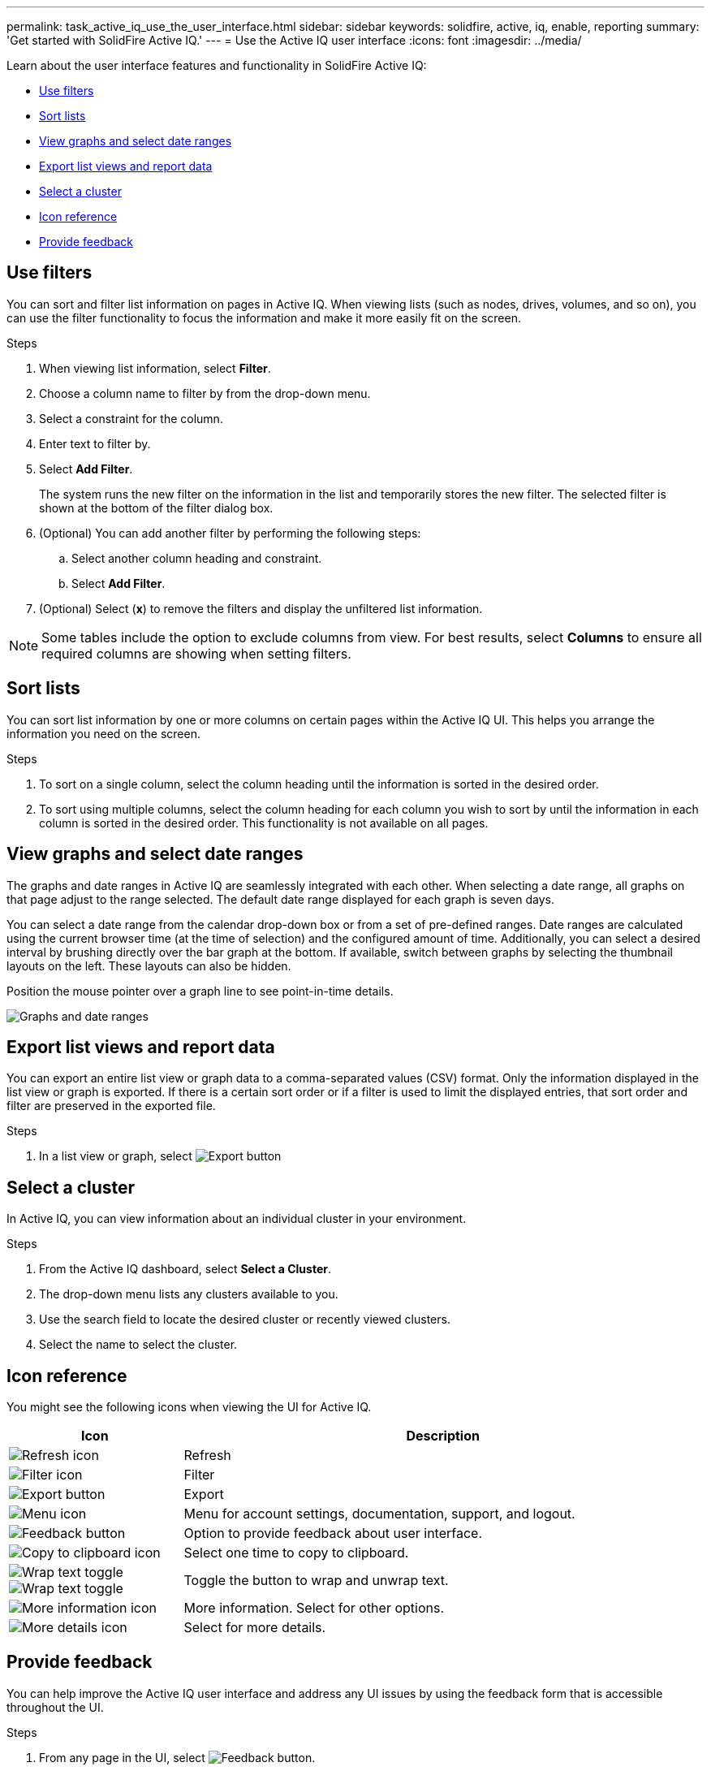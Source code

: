 ---
permalink: task_active_iq_use_the_user_interface.html
sidebar: sidebar
keywords: solidfire, active, iq, enable, reporting
summary: 'Get started with SolidFire Active IQ.'
---
= Use the Active IQ user interface
:icons: font
:imagesdir: ../media/

[.lead]

Learn about the user interface features and functionality in SolidFire Active IQ:

* <<Use filters>>
* <<Sort lists>>
* <<View graphs and select date ranges>>
* <<Export list views and report data>>
* <<Select a cluster>>
* <<Icon reference>>
* <<Provide feedback>>

== Use filters

You can sort and filter list information on pages in Active IQ. When viewing lists (such as nodes, drives, volumes, and so on), you can use the filter functionality to focus the information and make it more easily fit on the screen.

.Steps

. When viewing list information, select *Filter*.
. Choose a column name to filter by from the drop-down menu.
. Select a constraint for the column.
. Enter text to filter by.
. Select *Add Filter*.
+
The system runs the new filter on the information in the list and temporarily stores the new filter. The selected filter is shown at the bottom of the filter dialog box.

. (Optional) You can add another filter by performing the following steps:
.. Select another column heading and constraint.
.. Select *Add Filter*.
. (Optional) Select (*x*) to remove the filters and display the unfiltered list information.

NOTE: Some tables include the option to exclude columns from view. For best results, select *Columns* to ensure all required columns are showing when setting filters.

== Sort lists

You can sort list information by one or more columns on certain pages within the Active IQ UI. This helps you arrange the information you need on the screen.

.Steps

. To sort on a single column, select the column heading until the information is sorted in the desired order.
. To sort using multiple columns, select the column heading for each column you wish to sort by until the information in each column is sorted in the desired order. This functionality is not available on all pages.

== View graphs and select date ranges

The graphs and date ranges in Active IQ are seamlessly integrated with each
other. When selecting a date range, all graphs on that page adjust to the range selected. The default date range displayed for each graph is seven days.

You can select a date range from the calendar drop-down box or from a set of pre-defined ranges. Date ranges are calculated using the current browser time (at the time of selection) and the configured amount of time. Additionally, you can select a desired interval by brushing directly over the bar graph at the bottom. If available, switch between graphs by selecting the thumbnail layouts on the left. These layouts can also be hidden.

Position the mouse pointer over a graph line to see point-in-time details.

image:/media/graphs_and_date_ranges.PNG[Graphs and date ranges]

== Export list views and report data

You can export an entire list view or graph data to a comma-separated values (CSV) format. Only the information displayed in the list view or graph is exported. If there is a certain sort order or if a filter is used to limit the displayed entries, that sort order and filter are preserved in the exported file.

.Steps
. In a list view or graph, select image:/media/export_button.PNG[Export button]

== Select a cluster

In Active IQ, you can view information about an individual cluster in your environment.

.Steps
. From the Active IQ dashboard, select *Select a Cluster*.
. The drop-down menu lists any clusters available to you.
. Use the search field to locate the desired cluster or recently viewed clusters.
. Select the name to select the cluster.

== Icon reference

You might see the following icons when viewing the UI for Active IQ.

[cols=2*,options="header",cols="25,75"]
|===
|Icon	|Description

a|
image:/media/refresh.PNG[Refresh icon]
|Refresh
a|
image:/media/filter.PNG[Filter icon]
|Filter
a|
image:/media/export_button.PNG[Export button]
|Export
a|
image:/media/menu.PNG[Menu icon]
|Menu for account settings, documentation, support, and logout.
a|
image:/media/feedback.PNG[Feedback button]
|Option to provide feedback about user interface.
a|
image:/media/copy.PNG[Copy to clipboard icon]
|Select one time to copy to clipboard.
a|
image:/media/wrap_toggle.PNG[Wrap text toggle] image:/media/unwrap_toggle.PNG[Wrap text toggle]

|Toggle the button to wrap and unwrap text.
a|
image:/media/more_information.PNG[More information icon]
|More information. Select for other options.
a|
image:/media/more_details.png[More details icon]
|Select for more details.
|===

== Provide feedback

You can help improve the Active IQ user interface and address any UI issues by using the feedback form that is accessible throughout the UI.

.Steps

. From any page in the UI, select image:/media/feedback.PNG[Feedback button].
. Enter relevant information in the Summary and Description fields.
. Attach any helpful screenshots.
. Enter a name and email address.
. Select the check box to include data about your current environment.
. For more information, select on the link *What is included in the data about my current environment?*.
. Select *Submit*.

== Find more information
https://www.netapp.com/support-and-training/documentation/[NetApp Product Documentation^]

